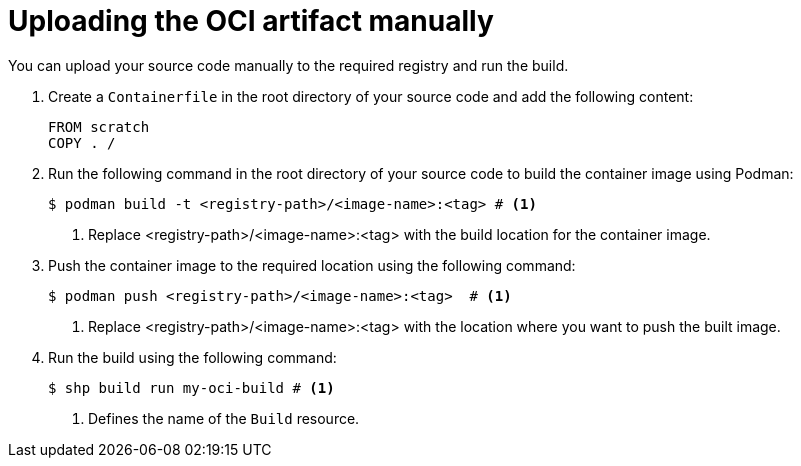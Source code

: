 // This module is included in the following assembly:
//
// * work-with-builds/using-builds.adoc

:_mod-docs-content-type: PROCEDURE
[id="uploading-the-OCI-artifact-manually_{context}"]
= Uploading the OCI artifact manually

You can upload your source code manually to the required registry and run the build.

. Create a `Containerfile` in the root directory of your source code and add the following content:
+
[source,dockerfile]
----
FROM scratch
COPY . /
----

. Run the following command in the root directory of your source code to build the container image using Podman:
+
[source,terminal]
----
$ podman build -t <registry-path>/<image-name>:<tag> # <1>
----
<1> Replace <registry-path>/<image-name>:<tag> with the build location for the container image.

. Push the container image to the required location using the following command:
+
[source,terminal]
----
$ podman push <registry-path>/<image-name>:<tag>  # <1>
----
<1> Replace <registry-path>/<image-name>:<tag> with the location where you want to push the built image.

. Run the build using the following command:
+
[source,terminal]
----
$ shp build run my-oci-build # <1>
----
<1> Defines the name of the `Build` resource.
